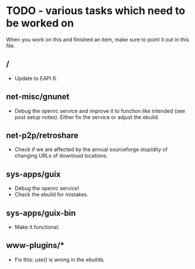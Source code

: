 * TODO - various tasks which need to be worked on

When you work on this and finished an item, make sure to
point it out in this file.

** */*

- Update to EAPI 6.

** net-misc/gnunet

- Debug the openrc service and improve it to function like intended
  (see post setup notes). Either fix the service or adjust the ebuild.

** net-p2p/retroshare

- Check if we are affected by the annual sourceforge stupidity of changing
  URLs of download locations.

** sys-apps/guix

- Debug the openrc service!
- Check the ebuild for mistakes.

** sys-apps/guix-bin

- Make it functional.

** www-plugins/*

- Fix this: use() is wrong in the ebuilds.
